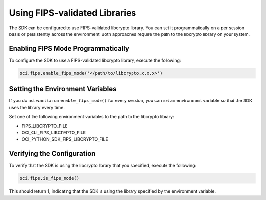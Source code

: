 .. _fips-libraries:

.. raw:: html

    <script type='text/javascript'>
        var oldDocsHost = 'oracle-bare-metal-cloud-services-python-sdk';
        if (window.location.href.indexOf(oldDocsHost) != -1) {
            window.location.href = 'https://oracle-bare-metal-cloud-services-python-sdk.readthedocs.io/en/latest/deprecation-notice.html';
        }
    </script>

Using FIPS-validated Libraries
~~~~~~~~~~~~~~~~~~~~~~~~~~~~~~
 
The SDK can be configured to use FIPS-validated libcrypto library. You can set it programmatically on a per session basis or persistently across the environment. Both approaches require the path to the libcrypto library on your system.

Enabling FIPS Mode Programmatically
------------------------------------

To configure the SDK to use a FIPS-validated libcrypto library, execute the following: 

.. code-block:: python

    oci.fips.enable_fips_mode('</path/to/libcrypto.x.x.x>')


Setting the Environment Variables
---------------------------------

If you do not want to run ``enable_fips_mode()`` for every session, you can set an environment variable so that the SDK uses the library every time.

Set one of the following environment variables to the path to the libcrypto library:

- FIPS_LIBCRYPTO_FILE
- OCI_CLI_FIPS_LIBCRYPTO_FILE
- OCI_PYTHON_SDK_FIPS_LIBCRYPTO_FILE

Verifying the Configuration
---------------------------

To verify that the SDK is using the libcrypto library that you specified, execute the following:

.. code-block:: python

    oci.fips.is_fips_mode()

This should return 1, indicating that the SDK is using the library specified by the environment variable.